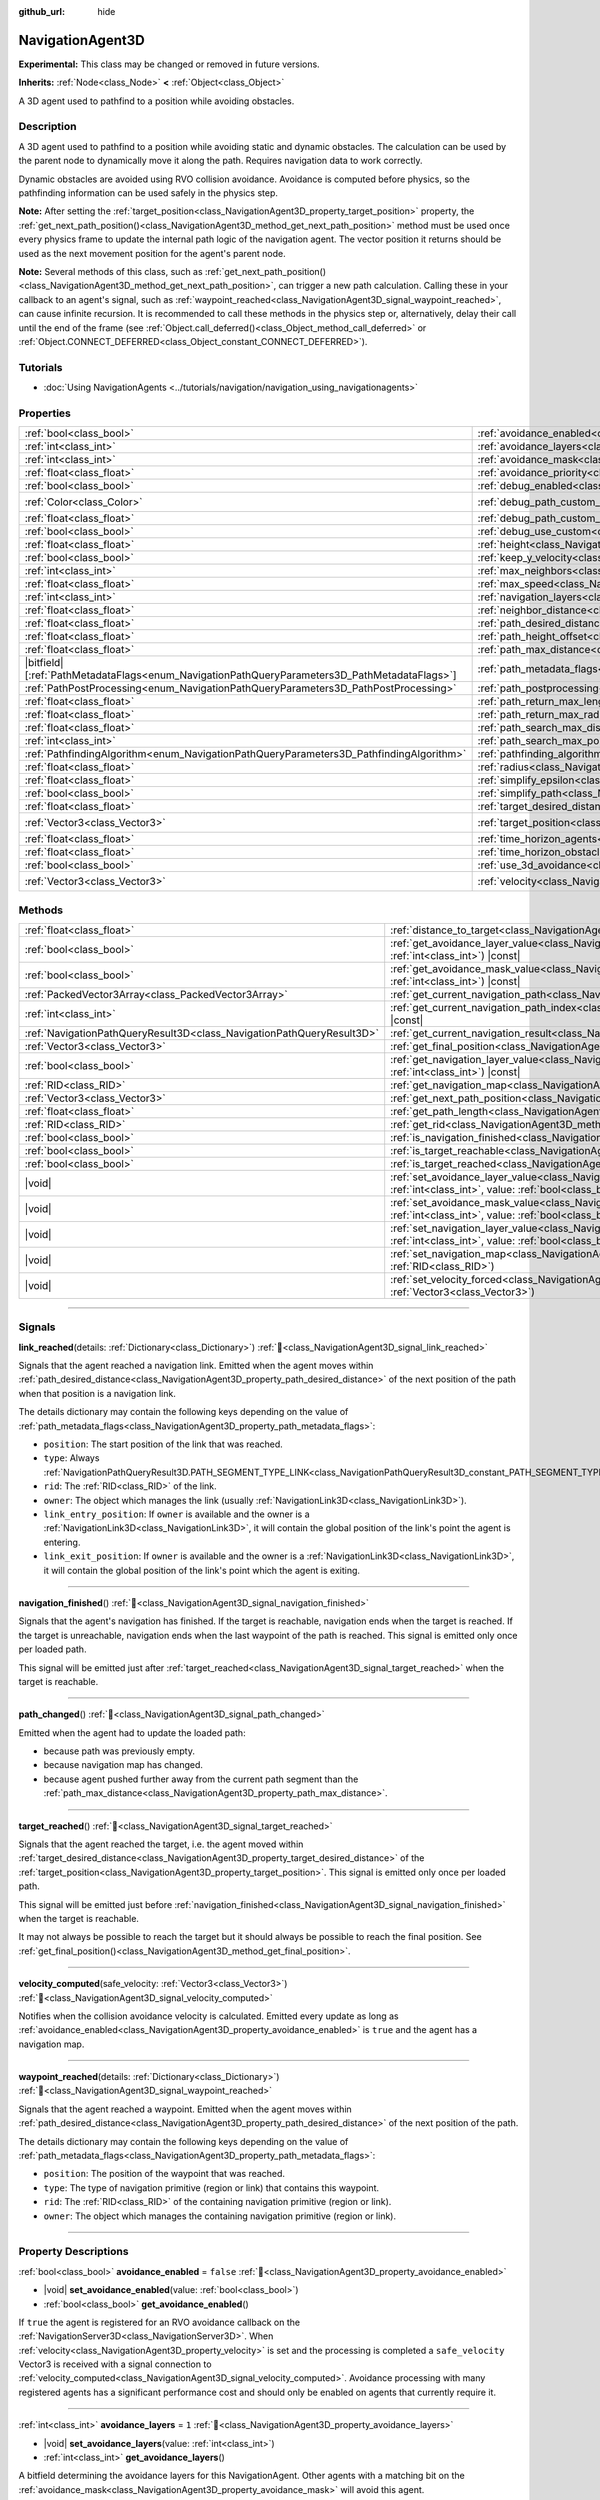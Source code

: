 :github_url: hide

.. DO NOT EDIT THIS FILE!!!
.. Generated automatically from Godot engine sources.
.. Generator: https://github.com/godotengine/godot/tree/master/doc/tools/make_rst.py.
.. XML source: https://github.com/godotengine/godot/tree/master/doc/classes/NavigationAgent3D.xml.

.. _class_NavigationAgent3D:

NavigationAgent3D
=================

**Experimental:** This class may be changed or removed in future versions.

**Inherits:** :ref:`Node<class_Node>` **<** :ref:`Object<class_Object>`

A 3D agent used to pathfind to a position while avoiding obstacles.

.. rst-class:: classref-introduction-group

Description
-----------

A 3D agent used to pathfind to a position while avoiding static and dynamic obstacles. The calculation can be used by the parent node to dynamically move it along the path. Requires navigation data to work correctly.

Dynamic obstacles are avoided using RVO collision avoidance. Avoidance is computed before physics, so the pathfinding information can be used safely in the physics step.

\ **Note:** After setting the :ref:`target_position<class_NavigationAgent3D_property_target_position>` property, the :ref:`get_next_path_position()<class_NavigationAgent3D_method_get_next_path_position>` method must be used once every physics frame to update the internal path logic of the navigation agent. The vector position it returns should be used as the next movement position for the agent's parent node.

\ **Note:** Several methods of this class, such as :ref:`get_next_path_position()<class_NavigationAgent3D_method_get_next_path_position>`, can trigger a new path calculation. Calling these in your callback to an agent's signal, such as :ref:`waypoint_reached<class_NavigationAgent3D_signal_waypoint_reached>`, can cause infinite recursion. It is recommended to call these methods in the physics step or, alternatively, delay their call until the end of the frame (see :ref:`Object.call_deferred()<class_Object_method_call_deferred>` or :ref:`Object.CONNECT_DEFERRED<class_Object_constant_CONNECT_DEFERRED>`).

.. rst-class:: classref-introduction-group

Tutorials
---------

- :doc:`Using NavigationAgents <../tutorials/navigation/navigation_using_navigationagents>`

.. rst-class:: classref-reftable-group

Properties
----------

.. table::
   :widths: auto

   +------------------------------------------------------------------------------------------------+----------------------------------------------------------------------------------------------------+-----------------------+
   | :ref:`bool<class_bool>`                                                                        | :ref:`avoidance_enabled<class_NavigationAgent3D_property_avoidance_enabled>`                       | ``false``             |
   +------------------------------------------------------------------------------------------------+----------------------------------------------------------------------------------------------------+-----------------------+
   | :ref:`int<class_int>`                                                                          | :ref:`avoidance_layers<class_NavigationAgent3D_property_avoidance_layers>`                         | ``1``                 |
   +------------------------------------------------------------------------------------------------+----------------------------------------------------------------------------------------------------+-----------------------+
   | :ref:`int<class_int>`                                                                          | :ref:`avoidance_mask<class_NavigationAgent3D_property_avoidance_mask>`                             | ``1``                 |
   +------------------------------------------------------------------------------------------------+----------------------------------------------------------------------------------------------------+-----------------------+
   | :ref:`float<class_float>`                                                                      | :ref:`avoidance_priority<class_NavigationAgent3D_property_avoidance_priority>`                     | ``1.0``               |
   +------------------------------------------------------------------------------------------------+----------------------------------------------------------------------------------------------------+-----------------------+
   | :ref:`bool<class_bool>`                                                                        | :ref:`debug_enabled<class_NavigationAgent3D_property_debug_enabled>`                               | ``false``             |
   +------------------------------------------------------------------------------------------------+----------------------------------------------------------------------------------------------------+-----------------------+
   | :ref:`Color<class_Color>`                                                                      | :ref:`debug_path_custom_color<class_NavigationAgent3D_property_debug_path_custom_color>`           | ``Color(1, 1, 1, 1)`` |
   +------------------------------------------------------------------------------------------------+----------------------------------------------------------------------------------------------------+-----------------------+
   | :ref:`float<class_float>`                                                                      | :ref:`debug_path_custom_point_size<class_NavigationAgent3D_property_debug_path_custom_point_size>` | ``4.0``               |
   +------------------------------------------------------------------------------------------------+----------------------------------------------------------------------------------------------------+-----------------------+
   | :ref:`bool<class_bool>`                                                                        | :ref:`debug_use_custom<class_NavigationAgent3D_property_debug_use_custom>`                         | ``false``             |
   +------------------------------------------------------------------------------------------------+----------------------------------------------------------------------------------------------------+-----------------------+
   | :ref:`float<class_float>`                                                                      | :ref:`height<class_NavigationAgent3D_property_height>`                                             | ``1.0``               |
   +------------------------------------------------------------------------------------------------+----------------------------------------------------------------------------------------------------+-----------------------+
   | :ref:`bool<class_bool>`                                                                        | :ref:`keep_y_velocity<class_NavigationAgent3D_property_keep_y_velocity>`                           | ``true``              |
   +------------------------------------------------------------------------------------------------+----------------------------------------------------------------------------------------------------+-----------------------+
   | :ref:`int<class_int>`                                                                          | :ref:`max_neighbors<class_NavigationAgent3D_property_max_neighbors>`                               | ``10``                |
   +------------------------------------------------------------------------------------------------+----------------------------------------------------------------------------------------------------+-----------------------+
   | :ref:`float<class_float>`                                                                      | :ref:`max_speed<class_NavigationAgent3D_property_max_speed>`                                       | ``10.0``              |
   +------------------------------------------------------------------------------------------------+----------------------------------------------------------------------------------------------------+-----------------------+
   | :ref:`int<class_int>`                                                                          | :ref:`navigation_layers<class_NavigationAgent3D_property_navigation_layers>`                       | ``1``                 |
   +------------------------------------------------------------------------------------------------+----------------------------------------------------------------------------------------------------+-----------------------+
   | :ref:`float<class_float>`                                                                      | :ref:`neighbor_distance<class_NavigationAgent3D_property_neighbor_distance>`                       | ``50.0``              |
   +------------------------------------------------------------------------------------------------+----------------------------------------------------------------------------------------------------+-----------------------+
   | :ref:`float<class_float>`                                                                      | :ref:`path_desired_distance<class_NavigationAgent3D_property_path_desired_distance>`               | ``1.0``               |
   +------------------------------------------------------------------------------------------------+----------------------------------------------------------------------------------------------------+-----------------------+
   | :ref:`float<class_float>`                                                                      | :ref:`path_height_offset<class_NavigationAgent3D_property_path_height_offset>`                     | ``0.0``               |
   +------------------------------------------------------------------------------------------------+----------------------------------------------------------------------------------------------------+-----------------------+
   | :ref:`float<class_float>`                                                                      | :ref:`path_max_distance<class_NavigationAgent3D_property_path_max_distance>`                       | ``5.0``               |
   +------------------------------------------------------------------------------------------------+----------------------------------------------------------------------------------------------------+-----------------------+
   | |bitfield|\[:ref:`PathMetadataFlags<enum_NavigationPathQueryParameters3D_PathMetadataFlags>`\] | :ref:`path_metadata_flags<class_NavigationAgent3D_property_path_metadata_flags>`                   | ``7``                 |
   +------------------------------------------------------------------------------------------------+----------------------------------------------------------------------------------------------------+-----------------------+
   | :ref:`PathPostProcessing<enum_NavigationPathQueryParameters3D_PathPostProcessing>`             | :ref:`path_postprocessing<class_NavigationAgent3D_property_path_postprocessing>`                   | ``0``                 |
   +------------------------------------------------------------------------------------------------+----------------------------------------------------------------------------------------------------+-----------------------+
   | :ref:`float<class_float>`                                                                      | :ref:`path_return_max_length<class_NavigationAgent3D_property_path_return_max_length>`             | ``0.0``               |
   +------------------------------------------------------------------------------------------------+----------------------------------------------------------------------------------------------------+-----------------------+
   | :ref:`float<class_float>`                                                                      | :ref:`path_return_max_radius<class_NavigationAgent3D_property_path_return_max_radius>`             | ``0.0``               |
   +------------------------------------------------------------------------------------------------+----------------------------------------------------------------------------------------------------+-----------------------+
   | :ref:`float<class_float>`                                                                      | :ref:`path_search_max_distance<class_NavigationAgent3D_property_path_search_max_distance>`         | ``0.0``               |
   +------------------------------------------------------------------------------------------------+----------------------------------------------------------------------------------------------------+-----------------------+
   | :ref:`int<class_int>`                                                                          | :ref:`path_search_max_polygons<class_NavigationAgent3D_property_path_search_max_polygons>`         | ``4096``              |
   +------------------------------------------------------------------------------------------------+----------------------------------------------------------------------------------------------------+-----------------------+
   | :ref:`PathfindingAlgorithm<enum_NavigationPathQueryParameters3D_PathfindingAlgorithm>`         | :ref:`pathfinding_algorithm<class_NavigationAgent3D_property_pathfinding_algorithm>`               | ``0``                 |
   +------------------------------------------------------------------------------------------------+----------------------------------------------------------------------------------------------------+-----------------------+
   | :ref:`float<class_float>`                                                                      | :ref:`radius<class_NavigationAgent3D_property_radius>`                                             | ``0.5``               |
   +------------------------------------------------------------------------------------------------+----------------------------------------------------------------------------------------------------+-----------------------+
   | :ref:`float<class_float>`                                                                      | :ref:`simplify_epsilon<class_NavigationAgent3D_property_simplify_epsilon>`                         | ``0.0``               |
   +------------------------------------------------------------------------------------------------+----------------------------------------------------------------------------------------------------+-----------------------+
   | :ref:`bool<class_bool>`                                                                        | :ref:`simplify_path<class_NavigationAgent3D_property_simplify_path>`                               | ``false``             |
   +------------------------------------------------------------------------------------------------+----------------------------------------------------------------------------------------------------+-----------------------+
   | :ref:`float<class_float>`                                                                      | :ref:`target_desired_distance<class_NavigationAgent3D_property_target_desired_distance>`           | ``1.0``               |
   +------------------------------------------------------------------------------------------------+----------------------------------------------------------------------------------------------------+-----------------------+
   | :ref:`Vector3<class_Vector3>`                                                                  | :ref:`target_position<class_NavigationAgent3D_property_target_position>`                           | ``Vector3(0, 0, 0)``  |
   +------------------------------------------------------------------------------------------------+----------------------------------------------------------------------------------------------------+-----------------------+
   | :ref:`float<class_float>`                                                                      | :ref:`time_horizon_agents<class_NavigationAgent3D_property_time_horizon_agents>`                   | ``1.0``               |
   +------------------------------------------------------------------------------------------------+----------------------------------------------------------------------------------------------------+-----------------------+
   | :ref:`float<class_float>`                                                                      | :ref:`time_horizon_obstacles<class_NavigationAgent3D_property_time_horizon_obstacles>`             | ``0.0``               |
   +------------------------------------------------------------------------------------------------+----------------------------------------------------------------------------------------------------+-----------------------+
   | :ref:`bool<class_bool>`                                                                        | :ref:`use_3d_avoidance<class_NavigationAgent3D_property_use_3d_avoidance>`                         | ``false``             |
   +------------------------------------------------------------------------------------------------+----------------------------------------------------------------------------------------------------+-----------------------+
   | :ref:`Vector3<class_Vector3>`                                                                  | :ref:`velocity<class_NavigationAgent3D_property_velocity>`                                         | ``Vector3(0, 0, 0)``  |
   +------------------------------------------------------------------------------------------------+----------------------------------------------------------------------------------------------------+-----------------------+

.. rst-class:: classref-reftable-group

Methods
-------

.. table::
   :widths: auto

   +-----------------------------------------------------------------------+---------------------------------------------------------------------------------------------------------------------------------------------------------------------------+
   | :ref:`float<class_float>`                                             | :ref:`distance_to_target<class_NavigationAgent3D_method_distance_to_target>`\ (\ ) |const|                                                                                |
   +-----------------------------------------------------------------------+---------------------------------------------------------------------------------------------------------------------------------------------------------------------------+
   | :ref:`bool<class_bool>`                                               | :ref:`get_avoidance_layer_value<class_NavigationAgent3D_method_get_avoidance_layer_value>`\ (\ layer_number\: :ref:`int<class_int>`\ ) |const|                            |
   +-----------------------------------------------------------------------+---------------------------------------------------------------------------------------------------------------------------------------------------------------------------+
   | :ref:`bool<class_bool>`                                               | :ref:`get_avoidance_mask_value<class_NavigationAgent3D_method_get_avoidance_mask_value>`\ (\ mask_number\: :ref:`int<class_int>`\ ) |const|                               |
   +-----------------------------------------------------------------------+---------------------------------------------------------------------------------------------------------------------------------------------------------------------------+
   | :ref:`PackedVector3Array<class_PackedVector3Array>`                   | :ref:`get_current_navigation_path<class_NavigationAgent3D_method_get_current_navigation_path>`\ (\ ) |const|                                                              |
   +-----------------------------------------------------------------------+---------------------------------------------------------------------------------------------------------------------------------------------------------------------------+
   | :ref:`int<class_int>`                                                 | :ref:`get_current_navigation_path_index<class_NavigationAgent3D_method_get_current_navigation_path_index>`\ (\ ) |const|                                                  |
   +-----------------------------------------------------------------------+---------------------------------------------------------------------------------------------------------------------------------------------------------------------------+
   | :ref:`NavigationPathQueryResult3D<class_NavigationPathQueryResult3D>` | :ref:`get_current_navigation_result<class_NavigationAgent3D_method_get_current_navigation_result>`\ (\ ) |const|                                                          |
   +-----------------------------------------------------------------------+---------------------------------------------------------------------------------------------------------------------------------------------------------------------------+
   | :ref:`Vector3<class_Vector3>`                                         | :ref:`get_final_position<class_NavigationAgent3D_method_get_final_position>`\ (\ )                                                                                        |
   +-----------------------------------------------------------------------+---------------------------------------------------------------------------------------------------------------------------------------------------------------------------+
   | :ref:`bool<class_bool>`                                               | :ref:`get_navigation_layer_value<class_NavigationAgent3D_method_get_navigation_layer_value>`\ (\ layer_number\: :ref:`int<class_int>`\ ) |const|                          |
   +-----------------------------------------------------------------------+---------------------------------------------------------------------------------------------------------------------------------------------------------------------------+
   | :ref:`RID<class_RID>`                                                 | :ref:`get_navigation_map<class_NavigationAgent3D_method_get_navigation_map>`\ (\ ) |const|                                                                                |
   +-----------------------------------------------------------------------+---------------------------------------------------------------------------------------------------------------------------------------------------------------------------+
   | :ref:`Vector3<class_Vector3>`                                         | :ref:`get_next_path_position<class_NavigationAgent3D_method_get_next_path_position>`\ (\ )                                                                                |
   +-----------------------------------------------------------------------+---------------------------------------------------------------------------------------------------------------------------------------------------------------------------+
   | :ref:`float<class_float>`                                             | :ref:`get_path_length<class_NavigationAgent3D_method_get_path_length>`\ (\ ) |const|                                                                                      |
   +-----------------------------------------------------------------------+---------------------------------------------------------------------------------------------------------------------------------------------------------------------------+
   | :ref:`RID<class_RID>`                                                 | :ref:`get_rid<class_NavigationAgent3D_method_get_rid>`\ (\ ) |const|                                                                                                      |
   +-----------------------------------------------------------------------+---------------------------------------------------------------------------------------------------------------------------------------------------------------------------+
   | :ref:`bool<class_bool>`                                               | :ref:`is_navigation_finished<class_NavigationAgent3D_method_is_navigation_finished>`\ (\ )                                                                                |
   +-----------------------------------------------------------------------+---------------------------------------------------------------------------------------------------------------------------------------------------------------------------+
   | :ref:`bool<class_bool>`                                               | :ref:`is_target_reachable<class_NavigationAgent3D_method_is_target_reachable>`\ (\ )                                                                                      |
   +-----------------------------------------------------------------------+---------------------------------------------------------------------------------------------------------------------------------------------------------------------------+
   | :ref:`bool<class_bool>`                                               | :ref:`is_target_reached<class_NavigationAgent3D_method_is_target_reached>`\ (\ ) |const|                                                                                  |
   +-----------------------------------------------------------------------+---------------------------------------------------------------------------------------------------------------------------------------------------------------------------+
   | |void|                                                                | :ref:`set_avoidance_layer_value<class_NavigationAgent3D_method_set_avoidance_layer_value>`\ (\ layer_number\: :ref:`int<class_int>`, value\: :ref:`bool<class_bool>`\ )   |
   +-----------------------------------------------------------------------+---------------------------------------------------------------------------------------------------------------------------------------------------------------------------+
   | |void|                                                                | :ref:`set_avoidance_mask_value<class_NavigationAgent3D_method_set_avoidance_mask_value>`\ (\ mask_number\: :ref:`int<class_int>`, value\: :ref:`bool<class_bool>`\ )      |
   +-----------------------------------------------------------------------+---------------------------------------------------------------------------------------------------------------------------------------------------------------------------+
   | |void|                                                                | :ref:`set_navigation_layer_value<class_NavigationAgent3D_method_set_navigation_layer_value>`\ (\ layer_number\: :ref:`int<class_int>`, value\: :ref:`bool<class_bool>`\ ) |
   +-----------------------------------------------------------------------+---------------------------------------------------------------------------------------------------------------------------------------------------------------------------+
   | |void|                                                                | :ref:`set_navigation_map<class_NavigationAgent3D_method_set_navigation_map>`\ (\ navigation_map\: :ref:`RID<class_RID>`\ )                                                |
   +-----------------------------------------------------------------------+---------------------------------------------------------------------------------------------------------------------------------------------------------------------------+
   | |void|                                                                | :ref:`set_velocity_forced<class_NavigationAgent3D_method_set_velocity_forced>`\ (\ velocity\: :ref:`Vector3<class_Vector3>`\ )                                            |
   +-----------------------------------------------------------------------+---------------------------------------------------------------------------------------------------------------------------------------------------------------------------+

.. rst-class:: classref-section-separator

----

.. rst-class:: classref-descriptions-group

Signals
-------

.. _class_NavigationAgent3D_signal_link_reached:

.. rst-class:: classref-signal

**link_reached**\ (\ details\: :ref:`Dictionary<class_Dictionary>`\ ) :ref:`🔗<class_NavigationAgent3D_signal_link_reached>`

Signals that the agent reached a navigation link. Emitted when the agent moves within :ref:`path_desired_distance<class_NavigationAgent3D_property_path_desired_distance>` of the next position of the path when that position is a navigation link.

The details dictionary may contain the following keys depending on the value of :ref:`path_metadata_flags<class_NavigationAgent3D_property_path_metadata_flags>`:

- ``position``: The start position of the link that was reached.

- ``type``: Always :ref:`NavigationPathQueryResult3D.PATH_SEGMENT_TYPE_LINK<class_NavigationPathQueryResult3D_constant_PATH_SEGMENT_TYPE_LINK>`.

- ``rid``: The :ref:`RID<class_RID>` of the link.

- ``owner``: The object which manages the link (usually :ref:`NavigationLink3D<class_NavigationLink3D>`).

- ``link_entry_position``: If ``owner`` is available and the owner is a :ref:`NavigationLink3D<class_NavigationLink3D>`, it will contain the global position of the link's point the agent is entering.

- ``link_exit_position``: If ``owner`` is available and the owner is a :ref:`NavigationLink3D<class_NavigationLink3D>`, it will contain the global position of the link's point which the agent is exiting.

.. rst-class:: classref-item-separator

----

.. _class_NavigationAgent3D_signal_navigation_finished:

.. rst-class:: classref-signal

**navigation_finished**\ (\ ) :ref:`🔗<class_NavigationAgent3D_signal_navigation_finished>`

Signals that the agent's navigation has finished. If the target is reachable, navigation ends when the target is reached. If the target is unreachable, navigation ends when the last waypoint of the path is reached. This signal is emitted only once per loaded path.

This signal will be emitted just after :ref:`target_reached<class_NavigationAgent3D_signal_target_reached>` when the target is reachable.

.. rst-class:: classref-item-separator

----

.. _class_NavigationAgent3D_signal_path_changed:

.. rst-class:: classref-signal

**path_changed**\ (\ ) :ref:`🔗<class_NavigationAgent3D_signal_path_changed>`

Emitted when the agent had to update the loaded path:

- because path was previously empty.

- because navigation map has changed.

- because agent pushed further away from the current path segment than the :ref:`path_max_distance<class_NavigationAgent3D_property_path_max_distance>`.

.. rst-class:: classref-item-separator

----

.. _class_NavigationAgent3D_signal_target_reached:

.. rst-class:: classref-signal

**target_reached**\ (\ ) :ref:`🔗<class_NavigationAgent3D_signal_target_reached>`

Signals that the agent reached the target, i.e. the agent moved within :ref:`target_desired_distance<class_NavigationAgent3D_property_target_desired_distance>` of the :ref:`target_position<class_NavigationAgent3D_property_target_position>`. This signal is emitted only once per loaded path.

This signal will be emitted just before :ref:`navigation_finished<class_NavigationAgent3D_signal_navigation_finished>` when the target is reachable.

It may not always be possible to reach the target but it should always be possible to reach the final position. See :ref:`get_final_position()<class_NavigationAgent3D_method_get_final_position>`.

.. rst-class:: classref-item-separator

----

.. _class_NavigationAgent3D_signal_velocity_computed:

.. rst-class:: classref-signal

**velocity_computed**\ (\ safe_velocity\: :ref:`Vector3<class_Vector3>`\ ) :ref:`🔗<class_NavigationAgent3D_signal_velocity_computed>`

Notifies when the collision avoidance velocity is calculated. Emitted every update as long as :ref:`avoidance_enabled<class_NavigationAgent3D_property_avoidance_enabled>` is ``true`` and the agent has a navigation map.

.. rst-class:: classref-item-separator

----

.. _class_NavigationAgent3D_signal_waypoint_reached:

.. rst-class:: classref-signal

**waypoint_reached**\ (\ details\: :ref:`Dictionary<class_Dictionary>`\ ) :ref:`🔗<class_NavigationAgent3D_signal_waypoint_reached>`

Signals that the agent reached a waypoint. Emitted when the agent moves within :ref:`path_desired_distance<class_NavigationAgent3D_property_path_desired_distance>` of the next position of the path.

The details dictionary may contain the following keys depending on the value of :ref:`path_metadata_flags<class_NavigationAgent3D_property_path_metadata_flags>`:

- ``position``: The position of the waypoint that was reached.

- ``type``: The type of navigation primitive (region or link) that contains this waypoint.

- ``rid``: The :ref:`RID<class_RID>` of the containing navigation primitive (region or link).

- ``owner``: The object which manages the containing navigation primitive (region or link).

.. rst-class:: classref-section-separator

----

.. rst-class:: classref-descriptions-group

Property Descriptions
---------------------

.. _class_NavigationAgent3D_property_avoidance_enabled:

.. rst-class:: classref-property

:ref:`bool<class_bool>` **avoidance_enabled** = ``false`` :ref:`🔗<class_NavigationAgent3D_property_avoidance_enabled>`

.. rst-class:: classref-property-setget

- |void| **set_avoidance_enabled**\ (\ value\: :ref:`bool<class_bool>`\ )
- :ref:`bool<class_bool>` **get_avoidance_enabled**\ (\ )

If ``true`` the agent is registered for an RVO avoidance callback on the :ref:`NavigationServer3D<class_NavigationServer3D>`. When :ref:`velocity<class_NavigationAgent3D_property_velocity>` is set and the processing is completed a ``safe_velocity`` Vector3 is received with a signal connection to :ref:`velocity_computed<class_NavigationAgent3D_signal_velocity_computed>`. Avoidance processing with many registered agents has a significant performance cost and should only be enabled on agents that currently require it.

.. rst-class:: classref-item-separator

----

.. _class_NavigationAgent3D_property_avoidance_layers:

.. rst-class:: classref-property

:ref:`int<class_int>` **avoidance_layers** = ``1`` :ref:`🔗<class_NavigationAgent3D_property_avoidance_layers>`

.. rst-class:: classref-property-setget

- |void| **set_avoidance_layers**\ (\ value\: :ref:`int<class_int>`\ )
- :ref:`int<class_int>` **get_avoidance_layers**\ (\ )

A bitfield determining the avoidance layers for this NavigationAgent. Other agents with a matching bit on the :ref:`avoidance_mask<class_NavigationAgent3D_property_avoidance_mask>` will avoid this agent.

.. rst-class:: classref-item-separator

----

.. _class_NavigationAgent3D_property_avoidance_mask:

.. rst-class:: classref-property

:ref:`int<class_int>` **avoidance_mask** = ``1`` :ref:`🔗<class_NavigationAgent3D_property_avoidance_mask>`

.. rst-class:: classref-property-setget

- |void| **set_avoidance_mask**\ (\ value\: :ref:`int<class_int>`\ )
- :ref:`int<class_int>` **get_avoidance_mask**\ (\ )

A bitfield determining what other avoidance agents and obstacles this NavigationAgent will avoid when a bit matches at least one of their :ref:`avoidance_layers<class_NavigationAgent3D_property_avoidance_layers>`.

.. rst-class:: classref-item-separator

----

.. _class_NavigationAgent3D_property_avoidance_priority:

.. rst-class:: classref-property

:ref:`float<class_float>` **avoidance_priority** = ``1.0`` :ref:`🔗<class_NavigationAgent3D_property_avoidance_priority>`

.. rst-class:: classref-property-setget

- |void| **set_avoidance_priority**\ (\ value\: :ref:`float<class_float>`\ )
- :ref:`float<class_float>` **get_avoidance_priority**\ (\ )

The agent does not adjust the velocity for other agents that would match the :ref:`avoidance_mask<class_NavigationAgent3D_property_avoidance_mask>` but have a lower :ref:`avoidance_priority<class_NavigationAgent3D_property_avoidance_priority>`. This in turn makes the other agents with lower priority adjust their velocities even more to avoid collision with this agent.

.. rst-class:: classref-item-separator

----

.. _class_NavigationAgent3D_property_debug_enabled:

.. rst-class:: classref-property

:ref:`bool<class_bool>` **debug_enabled** = ``false`` :ref:`🔗<class_NavigationAgent3D_property_debug_enabled>`

.. rst-class:: classref-property-setget

- |void| **set_debug_enabled**\ (\ value\: :ref:`bool<class_bool>`\ )
- :ref:`bool<class_bool>` **get_debug_enabled**\ (\ )

If ``true`` shows debug visuals for this agent.

.. rst-class:: classref-item-separator

----

.. _class_NavigationAgent3D_property_debug_path_custom_color:

.. rst-class:: classref-property

:ref:`Color<class_Color>` **debug_path_custom_color** = ``Color(1, 1, 1, 1)`` :ref:`🔗<class_NavigationAgent3D_property_debug_path_custom_color>`

.. rst-class:: classref-property-setget

- |void| **set_debug_path_custom_color**\ (\ value\: :ref:`Color<class_Color>`\ )
- :ref:`Color<class_Color>` **get_debug_path_custom_color**\ (\ )

If :ref:`debug_use_custom<class_NavigationAgent3D_property_debug_use_custom>` is ``true`` uses this color for this agent instead of global color.

.. rst-class:: classref-item-separator

----

.. _class_NavigationAgent3D_property_debug_path_custom_point_size:

.. rst-class:: classref-property

:ref:`float<class_float>` **debug_path_custom_point_size** = ``4.0`` :ref:`🔗<class_NavigationAgent3D_property_debug_path_custom_point_size>`

.. rst-class:: classref-property-setget

- |void| **set_debug_path_custom_point_size**\ (\ value\: :ref:`float<class_float>`\ )
- :ref:`float<class_float>` **get_debug_path_custom_point_size**\ (\ )

If :ref:`debug_use_custom<class_NavigationAgent3D_property_debug_use_custom>` is ``true`` uses this rasterized point size for rendering path points for this agent instead of global point size.

.. rst-class:: classref-item-separator

----

.. _class_NavigationAgent3D_property_debug_use_custom:

.. rst-class:: classref-property

:ref:`bool<class_bool>` **debug_use_custom** = ``false`` :ref:`🔗<class_NavigationAgent3D_property_debug_use_custom>`

.. rst-class:: classref-property-setget

- |void| **set_debug_use_custom**\ (\ value\: :ref:`bool<class_bool>`\ )
- :ref:`bool<class_bool>` **get_debug_use_custom**\ (\ )

If ``true`` uses the defined :ref:`debug_path_custom_color<class_NavigationAgent3D_property_debug_path_custom_color>` for this agent instead of global color.

.. rst-class:: classref-item-separator

----

.. _class_NavigationAgent3D_property_height:

.. rst-class:: classref-property

:ref:`float<class_float>` **height** = ``1.0`` :ref:`🔗<class_NavigationAgent3D_property_height>`

.. rst-class:: classref-property-setget

- |void| **set_height**\ (\ value\: :ref:`float<class_float>`\ )
- :ref:`float<class_float>` **get_height**\ (\ )

The height of the avoidance agent. Agents will ignore other agents or obstacles that are above or below their current position + height in 2D avoidance. Does nothing in 3D avoidance which uses radius spheres alone.

.. rst-class:: classref-item-separator

----

.. _class_NavigationAgent3D_property_keep_y_velocity:

.. rst-class:: classref-property

:ref:`bool<class_bool>` **keep_y_velocity** = ``true`` :ref:`🔗<class_NavigationAgent3D_property_keep_y_velocity>`

.. rst-class:: classref-property-setget

- |void| **set_keep_y_velocity**\ (\ value\: :ref:`bool<class_bool>`\ )
- :ref:`bool<class_bool>` **get_keep_y_velocity**\ (\ )

If ``true``, and the agent uses 2D avoidance, it will remember the set y-axis velocity and reapply it after the avoidance step. While 2D avoidance has no y-axis and simulates on a flat plane this setting can help to soften the most obvious clipping on uneven 3D geometry.

.. rst-class:: classref-item-separator

----

.. _class_NavigationAgent3D_property_max_neighbors:

.. rst-class:: classref-property

:ref:`int<class_int>` **max_neighbors** = ``10`` :ref:`🔗<class_NavigationAgent3D_property_max_neighbors>`

.. rst-class:: classref-property-setget

- |void| **set_max_neighbors**\ (\ value\: :ref:`int<class_int>`\ )
- :ref:`int<class_int>` **get_max_neighbors**\ (\ )

The maximum number of neighbors for the agent to consider.

.. rst-class:: classref-item-separator

----

.. _class_NavigationAgent3D_property_max_speed:

.. rst-class:: classref-property

:ref:`float<class_float>` **max_speed** = ``10.0`` :ref:`🔗<class_NavigationAgent3D_property_max_speed>`

.. rst-class:: classref-property-setget

- |void| **set_max_speed**\ (\ value\: :ref:`float<class_float>`\ )
- :ref:`float<class_float>` **get_max_speed**\ (\ )

The maximum speed that an agent can move.

.. rst-class:: classref-item-separator

----

.. _class_NavigationAgent3D_property_navigation_layers:

.. rst-class:: classref-property

:ref:`int<class_int>` **navigation_layers** = ``1`` :ref:`🔗<class_NavigationAgent3D_property_navigation_layers>`

.. rst-class:: classref-property-setget

- |void| **set_navigation_layers**\ (\ value\: :ref:`int<class_int>`\ )
- :ref:`int<class_int>` **get_navigation_layers**\ (\ )

A bitfield determining which navigation layers of navigation regions this agent will use to calculate a path. Changing it during runtime will clear the current navigation path and generate a new one, according to the new navigation layers.

.. rst-class:: classref-item-separator

----

.. _class_NavigationAgent3D_property_neighbor_distance:

.. rst-class:: classref-property

:ref:`float<class_float>` **neighbor_distance** = ``50.0`` :ref:`🔗<class_NavigationAgent3D_property_neighbor_distance>`

.. rst-class:: classref-property-setget

- |void| **set_neighbor_distance**\ (\ value\: :ref:`float<class_float>`\ )
- :ref:`float<class_float>` **get_neighbor_distance**\ (\ )

The distance to search for other agents.

.. rst-class:: classref-item-separator

----

.. _class_NavigationAgent3D_property_path_desired_distance:

.. rst-class:: classref-property

:ref:`float<class_float>` **path_desired_distance** = ``1.0`` :ref:`🔗<class_NavigationAgent3D_property_path_desired_distance>`

.. rst-class:: classref-property-setget

- |void| **set_path_desired_distance**\ (\ value\: :ref:`float<class_float>`\ )
- :ref:`float<class_float>` **get_path_desired_distance**\ (\ )

The distance threshold before a path point is considered to be reached. This allows agents to not have to hit a path point on the path exactly, but only to reach its general area. If this value is set too high, the NavigationAgent will skip points on the path, which can lead to it leaving the navigation mesh. If this value is set too low, the NavigationAgent will be stuck in a repath loop because it will constantly overshoot the distance to the next point on each physics frame update.

.. rst-class:: classref-item-separator

----

.. _class_NavigationAgent3D_property_path_height_offset:

.. rst-class:: classref-property

:ref:`float<class_float>` **path_height_offset** = ``0.0`` :ref:`🔗<class_NavigationAgent3D_property_path_height_offset>`

.. rst-class:: classref-property-setget

- |void| **set_path_height_offset**\ (\ value\: :ref:`float<class_float>`\ )
- :ref:`float<class_float>` **get_path_height_offset**\ (\ )

The height offset is subtracted from the y-axis value of any vector path position for this NavigationAgent. The NavigationAgent height offset does not change or influence the navigation mesh or pathfinding query result. Additional navigation maps that use regions with navigation meshes that the developer baked with appropriate agent radius or height values are required to support different-sized agents.

.. rst-class:: classref-item-separator

----

.. _class_NavigationAgent3D_property_path_max_distance:

.. rst-class:: classref-property

:ref:`float<class_float>` **path_max_distance** = ``5.0`` :ref:`🔗<class_NavigationAgent3D_property_path_max_distance>`

.. rst-class:: classref-property-setget

- |void| **set_path_max_distance**\ (\ value\: :ref:`float<class_float>`\ )
- :ref:`float<class_float>` **get_path_max_distance**\ (\ )

The maximum distance the agent is allowed away from the ideal path to the final position. This can happen due to trying to avoid collisions. When the maximum distance is exceeded, it recalculates the ideal path.

.. rst-class:: classref-item-separator

----

.. _class_NavigationAgent3D_property_path_metadata_flags:

.. rst-class:: classref-property

|bitfield|\[:ref:`PathMetadataFlags<enum_NavigationPathQueryParameters3D_PathMetadataFlags>`\] **path_metadata_flags** = ``7`` :ref:`🔗<class_NavigationAgent3D_property_path_metadata_flags>`

.. rst-class:: classref-property-setget

- |void| **set_path_metadata_flags**\ (\ value\: |bitfield|\[:ref:`PathMetadataFlags<enum_NavigationPathQueryParameters3D_PathMetadataFlags>`\]\ )
- |bitfield|\[:ref:`PathMetadataFlags<enum_NavigationPathQueryParameters3D_PathMetadataFlags>`\] **get_path_metadata_flags**\ (\ )

Additional information to return with the navigation path.

.. rst-class:: classref-item-separator

----

.. _class_NavigationAgent3D_property_path_postprocessing:

.. rst-class:: classref-property

:ref:`PathPostProcessing<enum_NavigationPathQueryParameters3D_PathPostProcessing>` **path_postprocessing** = ``0`` :ref:`🔗<class_NavigationAgent3D_property_path_postprocessing>`

.. rst-class:: classref-property-setget

- |void| **set_path_postprocessing**\ (\ value\: :ref:`PathPostProcessing<enum_NavigationPathQueryParameters3D_PathPostProcessing>`\ )
- :ref:`PathPostProcessing<enum_NavigationPathQueryParameters3D_PathPostProcessing>` **get_path_postprocessing**\ (\ )

The path postprocessing applied to the raw path corridor found by the :ref:`pathfinding_algorithm<class_NavigationAgent3D_property_pathfinding_algorithm>`.

.. rst-class:: classref-item-separator

----

.. _class_NavigationAgent3D_property_path_return_max_length:

.. rst-class:: classref-property

:ref:`float<class_float>` **path_return_max_length** = ``0.0`` :ref:`🔗<class_NavigationAgent3D_property_path_return_max_length>`

.. rst-class:: classref-property-setget

- |void| **set_path_return_max_length**\ (\ value\: :ref:`float<class_float>`\ )
- :ref:`float<class_float>` **get_path_return_max_length**\ (\ )

The maximum allowed length of the returned path in world units. A path will be clipped when going over this length.

.. rst-class:: classref-item-separator

----

.. _class_NavigationAgent3D_property_path_return_max_radius:

.. rst-class:: classref-property

:ref:`float<class_float>` **path_return_max_radius** = ``0.0`` :ref:`🔗<class_NavigationAgent3D_property_path_return_max_radius>`

.. rst-class:: classref-property-setget

- |void| **set_path_return_max_radius**\ (\ value\: :ref:`float<class_float>`\ )
- :ref:`float<class_float>` **get_path_return_max_radius**\ (\ )

The maximum allowed radius in world units that the returned path can be from the path start. The path will be clipped when going over this radius. Compared to :ref:`path_return_max_length<class_NavigationAgent3D_property_path_return_max_length>`, this allows the agent to go that much further, if they need to walk around a corner.

\ **Note:** This will perform a sphere clip considering only the actual navigation mesh path points with the first path position being the sphere's center.

.. rst-class:: classref-item-separator

----

.. _class_NavigationAgent3D_property_path_search_max_distance:

.. rst-class:: classref-property

:ref:`float<class_float>` **path_search_max_distance** = ``0.0`` :ref:`🔗<class_NavigationAgent3D_property_path_search_max_distance>`

.. rst-class:: classref-property-setget

- |void| **set_path_search_max_distance**\ (\ value\: :ref:`float<class_float>`\ )
- :ref:`float<class_float>` **get_path_search_max_distance**\ (\ )

The maximum distance a searched polygon can be away from the start polygon before the pathfinding cancels the search for a path to the (possibly unreachable or very far away) target position polygon. In this case the pathfinding resets and builds a path from the start polygon to the polygon that was found closest to the target position so far. A value of ``0`` or below counts as unlimited. In case of unlimited the pathfinding will search all polygons connected with the start polygon until either the target position polygon is found or all available polygon search options are exhausted.

.. rst-class:: classref-item-separator

----

.. _class_NavigationAgent3D_property_path_search_max_polygons:

.. rst-class:: classref-property

:ref:`int<class_int>` **path_search_max_polygons** = ``4096`` :ref:`🔗<class_NavigationAgent3D_property_path_search_max_polygons>`

.. rst-class:: classref-property-setget

- |void| **set_path_search_max_polygons**\ (\ value\: :ref:`int<class_int>`\ )
- :ref:`int<class_int>` **get_path_search_max_polygons**\ (\ )

The maximum number of polygons that are searched before the pathfinding cancels the search for a path to the (possibly unreachable or very far away) target position polygon. In this case the pathfinding resets and builds a path from the start polygon to the polygon that was found closest to the target position so far. A value of ``0`` or below counts as unlimited. In case of unlimited the pathfinding will search all polygons connected with the start polygon until either the target position polygon is found or all available polygon search options are exhausted.

.. rst-class:: classref-item-separator

----

.. _class_NavigationAgent3D_property_pathfinding_algorithm:

.. rst-class:: classref-property

:ref:`PathfindingAlgorithm<enum_NavigationPathQueryParameters3D_PathfindingAlgorithm>` **pathfinding_algorithm** = ``0`` :ref:`🔗<class_NavigationAgent3D_property_pathfinding_algorithm>`

.. rst-class:: classref-property-setget

- |void| **set_pathfinding_algorithm**\ (\ value\: :ref:`PathfindingAlgorithm<enum_NavigationPathQueryParameters3D_PathfindingAlgorithm>`\ )
- :ref:`PathfindingAlgorithm<enum_NavigationPathQueryParameters3D_PathfindingAlgorithm>` **get_pathfinding_algorithm**\ (\ )

The pathfinding algorithm used in the path query.

.. rst-class:: classref-item-separator

----

.. _class_NavigationAgent3D_property_radius:

.. rst-class:: classref-property

:ref:`float<class_float>` **radius** = ``0.5`` :ref:`🔗<class_NavigationAgent3D_property_radius>`

.. rst-class:: classref-property-setget

- |void| **set_radius**\ (\ value\: :ref:`float<class_float>`\ )
- :ref:`float<class_float>` **get_radius**\ (\ )

The radius of the avoidance agent. This is the "body" of the avoidance agent and not the avoidance maneuver starting radius (which is controlled by :ref:`neighbor_distance<class_NavigationAgent3D_property_neighbor_distance>`).

Does not affect normal pathfinding. To change an actor's pathfinding radius bake :ref:`NavigationMesh<class_NavigationMesh>` resources with a different :ref:`NavigationMesh.agent_radius<class_NavigationMesh_property_agent_radius>` property and use different navigation maps for each actor size.

.. rst-class:: classref-item-separator

----

.. _class_NavigationAgent3D_property_simplify_epsilon:

.. rst-class:: classref-property

:ref:`float<class_float>` **simplify_epsilon** = ``0.0`` :ref:`🔗<class_NavigationAgent3D_property_simplify_epsilon>`

.. rst-class:: classref-property-setget

- |void| **set_simplify_epsilon**\ (\ value\: :ref:`float<class_float>`\ )
- :ref:`float<class_float>` **get_simplify_epsilon**\ (\ )

The path simplification amount in worlds units.

.. rst-class:: classref-item-separator

----

.. _class_NavigationAgent3D_property_simplify_path:

.. rst-class:: classref-property

:ref:`bool<class_bool>` **simplify_path** = ``false`` :ref:`🔗<class_NavigationAgent3D_property_simplify_path>`

.. rst-class:: classref-property-setget

- |void| **set_simplify_path**\ (\ value\: :ref:`bool<class_bool>`\ )
- :ref:`bool<class_bool>` **get_simplify_path**\ (\ )

If ``true`` a simplified version of the path will be returned with less critical path points removed. The simplification amount is controlled by :ref:`simplify_epsilon<class_NavigationAgent3D_property_simplify_epsilon>`. The simplification uses a variant of Ramer-Douglas-Peucker algorithm for curve point decimation.

Path simplification can be helpful to mitigate various path following issues that can arise with certain agent types and script behaviors. E.g. "steering" agents or avoidance in "open fields".

.. rst-class:: classref-item-separator

----

.. _class_NavigationAgent3D_property_target_desired_distance:

.. rst-class:: classref-property

:ref:`float<class_float>` **target_desired_distance** = ``1.0`` :ref:`🔗<class_NavigationAgent3D_property_target_desired_distance>`

.. rst-class:: classref-property-setget

- |void| **set_target_desired_distance**\ (\ value\: :ref:`float<class_float>`\ )
- :ref:`float<class_float>` **get_target_desired_distance**\ (\ )

The distance threshold before the target is considered to be reached. On reaching the target, :ref:`target_reached<class_NavigationAgent3D_signal_target_reached>` is emitted and navigation ends (see :ref:`is_navigation_finished()<class_NavigationAgent3D_method_is_navigation_finished>` and :ref:`navigation_finished<class_NavigationAgent3D_signal_navigation_finished>`).

You can make navigation end early by setting this property to a value greater than :ref:`path_desired_distance<class_NavigationAgent3D_property_path_desired_distance>` (navigation will end before reaching the last waypoint).

You can also make navigation end closer to the target than each individual path position by setting this property to a value lower than :ref:`path_desired_distance<class_NavigationAgent3D_property_path_desired_distance>` (navigation won't immediately end when reaching the last waypoint). However, if the value set is too low, the agent will be stuck in a repath loop because it will constantly overshoot the distance to the target on each physics frame update.

.. rst-class:: classref-item-separator

----

.. _class_NavigationAgent3D_property_target_position:

.. rst-class:: classref-property

:ref:`Vector3<class_Vector3>` **target_position** = ``Vector3(0, 0, 0)`` :ref:`🔗<class_NavigationAgent3D_property_target_position>`

.. rst-class:: classref-property-setget

- |void| **set_target_position**\ (\ value\: :ref:`Vector3<class_Vector3>`\ )
- :ref:`Vector3<class_Vector3>` **get_target_position**\ (\ )

If set, a new navigation path from the current agent position to the :ref:`target_position<class_NavigationAgent3D_property_target_position>` is requested from the NavigationServer.

.. rst-class:: classref-item-separator

----

.. _class_NavigationAgent3D_property_time_horizon_agents:

.. rst-class:: classref-property

:ref:`float<class_float>` **time_horizon_agents** = ``1.0`` :ref:`🔗<class_NavigationAgent3D_property_time_horizon_agents>`

.. rst-class:: classref-property-setget

- |void| **set_time_horizon_agents**\ (\ value\: :ref:`float<class_float>`\ )
- :ref:`float<class_float>` **get_time_horizon_agents**\ (\ )

The minimal amount of time for which this agent's velocities, that are computed with the collision avoidance algorithm, are safe with respect to other agents. The larger the number, the sooner the agent will respond to other agents, but less freedom in choosing its velocities. A too high value will slow down agents movement considerably. Must be positive.

.. rst-class:: classref-item-separator

----

.. _class_NavigationAgent3D_property_time_horizon_obstacles:

.. rst-class:: classref-property

:ref:`float<class_float>` **time_horizon_obstacles** = ``0.0`` :ref:`🔗<class_NavigationAgent3D_property_time_horizon_obstacles>`

.. rst-class:: classref-property-setget

- |void| **set_time_horizon_obstacles**\ (\ value\: :ref:`float<class_float>`\ )
- :ref:`float<class_float>` **get_time_horizon_obstacles**\ (\ )

The minimal amount of time for which this agent's velocities, that are computed with the collision avoidance algorithm, are safe with respect to static avoidance obstacles. The larger the number, the sooner the agent will respond to static avoidance obstacles, but less freedom in choosing its velocities. A too high value will slow down agents movement considerably. Must be positive.

.. rst-class:: classref-item-separator

----

.. _class_NavigationAgent3D_property_use_3d_avoidance:

.. rst-class:: classref-property

:ref:`bool<class_bool>` **use_3d_avoidance** = ``false`` :ref:`🔗<class_NavigationAgent3D_property_use_3d_avoidance>`

.. rst-class:: classref-property-setget

- |void| **set_use_3d_avoidance**\ (\ value\: :ref:`bool<class_bool>`\ )
- :ref:`bool<class_bool>` **get_use_3d_avoidance**\ (\ )

If ``true``, the agent calculates avoidance velocities in 3D omnidirectionally, e.g. for games that take place in air, underwater or space. Agents using 3D avoidance only avoid other agents using 3D avoidance, and react to radius-based avoidance obstacles. They ignore any vertex-based obstacles.

If ``false``, the agent calculates avoidance velocities in 2D along the x and z-axes, ignoring the y-axis. Agents using 2D avoidance only avoid other agents using 2D avoidance, and react to radius-based avoidance obstacles or vertex-based avoidance obstacles. Other agents using 2D avoidance that are below or above their current position including :ref:`height<class_NavigationAgent3D_property_height>` are ignored.

.. rst-class:: classref-item-separator

----

.. _class_NavigationAgent3D_property_velocity:

.. rst-class:: classref-property

:ref:`Vector3<class_Vector3>` **velocity** = ``Vector3(0, 0, 0)`` :ref:`🔗<class_NavigationAgent3D_property_velocity>`

.. rst-class:: classref-property-setget

- |void| **set_velocity**\ (\ value\: :ref:`Vector3<class_Vector3>`\ )
- :ref:`Vector3<class_Vector3>` **get_velocity**\ (\ )

Sets the new wanted velocity for the agent. The avoidance simulation will try to fulfill this velocity if possible but will modify it to avoid collision with other agents and obstacles. When an agent is teleported to a new position, use :ref:`set_velocity_forced()<class_NavigationAgent3D_method_set_velocity_forced>` as well to reset the internal simulation velocity.

.. rst-class:: classref-section-separator

----

.. rst-class:: classref-descriptions-group

Method Descriptions
-------------------

.. _class_NavigationAgent3D_method_distance_to_target:

.. rst-class:: classref-method

:ref:`float<class_float>` **distance_to_target**\ (\ ) |const| :ref:`🔗<class_NavigationAgent3D_method_distance_to_target>`

Returns the distance to the target position, using the agent's global position. The user must set :ref:`target_position<class_NavigationAgent3D_property_target_position>` in order for this to be accurate.

.. rst-class:: classref-item-separator

----

.. _class_NavigationAgent3D_method_get_avoidance_layer_value:

.. rst-class:: classref-method

:ref:`bool<class_bool>` **get_avoidance_layer_value**\ (\ layer_number\: :ref:`int<class_int>`\ ) |const| :ref:`🔗<class_NavigationAgent3D_method_get_avoidance_layer_value>`

Returns whether or not the specified layer of the :ref:`avoidance_layers<class_NavigationAgent3D_property_avoidance_layers>` bitmask is enabled, given a ``layer_number`` between 1 and 32.

.. rst-class:: classref-item-separator

----

.. _class_NavigationAgent3D_method_get_avoidance_mask_value:

.. rst-class:: classref-method

:ref:`bool<class_bool>` **get_avoidance_mask_value**\ (\ mask_number\: :ref:`int<class_int>`\ ) |const| :ref:`🔗<class_NavigationAgent3D_method_get_avoidance_mask_value>`

Returns whether or not the specified mask of the :ref:`avoidance_mask<class_NavigationAgent3D_property_avoidance_mask>` bitmask is enabled, given a ``mask_number`` between 1 and 32.

.. rst-class:: classref-item-separator

----

.. _class_NavigationAgent3D_method_get_current_navigation_path:

.. rst-class:: classref-method

:ref:`PackedVector3Array<class_PackedVector3Array>` **get_current_navigation_path**\ (\ ) |const| :ref:`🔗<class_NavigationAgent3D_method_get_current_navigation_path>`

Returns this agent's current path from start to finish in global coordinates. The path only updates when the target position is changed or the agent requires a repath. The path array is not intended to be used in direct path movement as the agent has its own internal path logic that would get corrupted by changing the path array manually. Use the intended :ref:`get_next_path_position()<class_NavigationAgent3D_method_get_next_path_position>` once every physics frame to receive the next path point for the agents movement as this function also updates the internal path logic.

.. rst-class:: classref-item-separator

----

.. _class_NavigationAgent3D_method_get_current_navigation_path_index:

.. rst-class:: classref-method

:ref:`int<class_int>` **get_current_navigation_path_index**\ (\ ) |const| :ref:`🔗<class_NavigationAgent3D_method_get_current_navigation_path_index>`

Returns which index the agent is currently on in the navigation path's :ref:`PackedVector3Array<class_PackedVector3Array>`.

.. rst-class:: classref-item-separator

----

.. _class_NavigationAgent3D_method_get_current_navigation_result:

.. rst-class:: classref-method

:ref:`NavigationPathQueryResult3D<class_NavigationPathQueryResult3D>` **get_current_navigation_result**\ (\ ) |const| :ref:`🔗<class_NavigationAgent3D_method_get_current_navigation_result>`

Returns the path query result for the path the agent is currently following.

.. rst-class:: classref-item-separator

----

.. _class_NavigationAgent3D_method_get_final_position:

.. rst-class:: classref-method

:ref:`Vector3<class_Vector3>` **get_final_position**\ (\ ) :ref:`🔗<class_NavigationAgent3D_method_get_final_position>`

Returns the reachable final position of the current navigation path in global coordinates. This position can change if the agent needs to update the navigation path which makes the agent emit the :ref:`path_changed<class_NavigationAgent3D_signal_path_changed>` signal.

.. rst-class:: classref-item-separator

----

.. _class_NavigationAgent3D_method_get_navigation_layer_value:

.. rst-class:: classref-method

:ref:`bool<class_bool>` **get_navigation_layer_value**\ (\ layer_number\: :ref:`int<class_int>`\ ) |const| :ref:`🔗<class_NavigationAgent3D_method_get_navigation_layer_value>`

Returns whether or not the specified layer of the :ref:`navigation_layers<class_NavigationAgent3D_property_navigation_layers>` bitmask is enabled, given a ``layer_number`` between 1 and 32.

.. rst-class:: classref-item-separator

----

.. _class_NavigationAgent3D_method_get_navigation_map:

.. rst-class:: classref-method

:ref:`RID<class_RID>` **get_navigation_map**\ (\ ) |const| :ref:`🔗<class_NavigationAgent3D_method_get_navigation_map>`

Returns the :ref:`RID<class_RID>` of the navigation map for this NavigationAgent node. This function returns always the map set on the NavigationAgent node and not the map of the abstract agent on the NavigationServer. If the agent map is changed directly with the NavigationServer API the NavigationAgent node will not be aware of the map change. Use :ref:`set_navigation_map()<class_NavigationAgent3D_method_set_navigation_map>` to change the navigation map for the NavigationAgent and also update the agent on the NavigationServer.

.. rst-class:: classref-item-separator

----

.. _class_NavigationAgent3D_method_get_next_path_position:

.. rst-class:: classref-method

:ref:`Vector3<class_Vector3>` **get_next_path_position**\ (\ ) :ref:`🔗<class_NavigationAgent3D_method_get_next_path_position>`

Returns the next position in global coordinates that can be moved to, making sure that there are no static objects in the way. If the agent does not have a navigation path, it will return the position of the agent's parent. The use of this function once every physics frame is required to update the internal path logic of the NavigationAgent.

.. rst-class:: classref-item-separator

----

.. _class_NavigationAgent3D_method_get_path_length:

.. rst-class:: classref-method

:ref:`float<class_float>` **get_path_length**\ (\ ) |const| :ref:`🔗<class_NavigationAgent3D_method_get_path_length>`

Returns the length of the currently calculated path. The returned value is ``0.0``, if the path is still calculating or no calculation has been requested yet.

.. rst-class:: classref-item-separator

----

.. _class_NavigationAgent3D_method_get_rid:

.. rst-class:: classref-method

:ref:`RID<class_RID>` **get_rid**\ (\ ) |const| :ref:`🔗<class_NavigationAgent3D_method_get_rid>`

Returns the :ref:`RID<class_RID>` of this agent on the :ref:`NavigationServer3D<class_NavigationServer3D>`.

.. rst-class:: classref-item-separator

----

.. _class_NavigationAgent3D_method_is_navigation_finished:

.. rst-class:: classref-method

:ref:`bool<class_bool>` **is_navigation_finished**\ (\ ) :ref:`🔗<class_NavigationAgent3D_method_is_navigation_finished>`

Returns ``true`` if the agent's navigation has finished. If the target is reachable, navigation ends when the target is reached. If the target is unreachable, navigation ends when the last waypoint of the path is reached.

\ **Note:** While ``true`` prefer to stop calling update functions like :ref:`get_next_path_position()<class_NavigationAgent3D_method_get_next_path_position>`. This avoids jittering the standing agent due to calling repeated path updates.

.. rst-class:: classref-item-separator

----

.. _class_NavigationAgent3D_method_is_target_reachable:

.. rst-class:: classref-method

:ref:`bool<class_bool>` **is_target_reachable**\ (\ ) :ref:`🔗<class_NavigationAgent3D_method_is_target_reachable>`

Returns ``true`` if :ref:`get_final_position()<class_NavigationAgent3D_method_get_final_position>` is within :ref:`target_desired_distance<class_NavigationAgent3D_property_target_desired_distance>` of the :ref:`target_position<class_NavigationAgent3D_property_target_position>`.

.. rst-class:: classref-item-separator

----

.. _class_NavigationAgent3D_method_is_target_reached:

.. rst-class:: classref-method

:ref:`bool<class_bool>` **is_target_reached**\ (\ ) |const| :ref:`🔗<class_NavigationAgent3D_method_is_target_reached>`

Returns ``true`` if the agent reached the target, i.e. the agent moved within :ref:`target_desired_distance<class_NavigationAgent3D_property_target_desired_distance>` of the :ref:`target_position<class_NavigationAgent3D_property_target_position>`. It may not always be possible to reach the target but it should always be possible to reach the final position. See :ref:`get_final_position()<class_NavigationAgent3D_method_get_final_position>`.

.. rst-class:: classref-item-separator

----

.. _class_NavigationAgent3D_method_set_avoidance_layer_value:

.. rst-class:: classref-method

|void| **set_avoidance_layer_value**\ (\ layer_number\: :ref:`int<class_int>`, value\: :ref:`bool<class_bool>`\ ) :ref:`🔗<class_NavigationAgent3D_method_set_avoidance_layer_value>`

Based on ``value``, enables or disables the specified layer in the :ref:`avoidance_layers<class_NavigationAgent3D_property_avoidance_layers>` bitmask, given a ``layer_number`` between 1 and 32.

.. rst-class:: classref-item-separator

----

.. _class_NavigationAgent3D_method_set_avoidance_mask_value:

.. rst-class:: classref-method

|void| **set_avoidance_mask_value**\ (\ mask_number\: :ref:`int<class_int>`, value\: :ref:`bool<class_bool>`\ ) :ref:`🔗<class_NavigationAgent3D_method_set_avoidance_mask_value>`

Based on ``value``, enables or disables the specified mask in the :ref:`avoidance_mask<class_NavigationAgent3D_property_avoidance_mask>` bitmask, given a ``mask_number`` between 1 and 32.

.. rst-class:: classref-item-separator

----

.. _class_NavigationAgent3D_method_set_navigation_layer_value:

.. rst-class:: classref-method

|void| **set_navigation_layer_value**\ (\ layer_number\: :ref:`int<class_int>`, value\: :ref:`bool<class_bool>`\ ) :ref:`🔗<class_NavigationAgent3D_method_set_navigation_layer_value>`

Based on ``value``, enables or disables the specified layer in the :ref:`navigation_layers<class_NavigationAgent3D_property_navigation_layers>` bitmask, given a ``layer_number`` between 1 and 32.

.. rst-class:: classref-item-separator

----

.. _class_NavigationAgent3D_method_set_navigation_map:

.. rst-class:: classref-method

|void| **set_navigation_map**\ (\ navigation_map\: :ref:`RID<class_RID>`\ ) :ref:`🔗<class_NavigationAgent3D_method_set_navigation_map>`

Sets the :ref:`RID<class_RID>` of the navigation map this NavigationAgent node should use and also updates the ``agent`` on the NavigationServer.

.. rst-class:: classref-item-separator

----

.. _class_NavigationAgent3D_method_set_velocity_forced:

.. rst-class:: classref-method

|void| **set_velocity_forced**\ (\ velocity\: :ref:`Vector3<class_Vector3>`\ ) :ref:`🔗<class_NavigationAgent3D_method_set_velocity_forced>`

Replaces the internal velocity in the collision avoidance simulation with ``velocity``. When an agent is teleported to a new position this function should be used in the same frame. If called frequently this function can get agents stuck.

.. |virtual| replace:: :abbr:`virtual (This method should typically be overridden by the user to have any effect.)`
.. |required| replace:: :abbr:`required (This method is required to be overridden when extending its base class.)`
.. |const| replace:: :abbr:`const (This method has no side effects. It doesn't modify any of the instance's member variables.)`
.. |vararg| replace:: :abbr:`vararg (This method accepts any number of arguments after the ones described here.)`
.. |constructor| replace:: :abbr:`constructor (This method is used to construct a type.)`
.. |static| replace:: :abbr:`static (This method doesn't need an instance to be called, so it can be called directly using the class name.)`
.. |operator| replace:: :abbr:`operator (This method describes a valid operator to use with this type as left-hand operand.)`
.. |bitfield| replace:: :abbr:`BitField (This value is an integer composed as a bitmask of the following flags.)`
.. |void| replace:: :abbr:`void (No return value.)`
